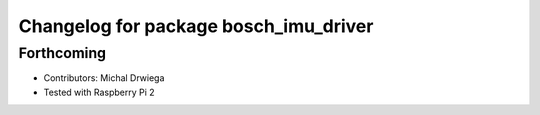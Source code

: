 ^^^^^^^^^^^^^^^^^^^^^^^^^^^^^^^^^^^^^^
Changelog for package bosch_imu_driver
^^^^^^^^^^^^^^^^^^^^^^^^^^^^^^^^^^^^^^

Forthcoming
-----------
* Contributors: Michal Drwiega
* Tested with Raspberry Pi 2
